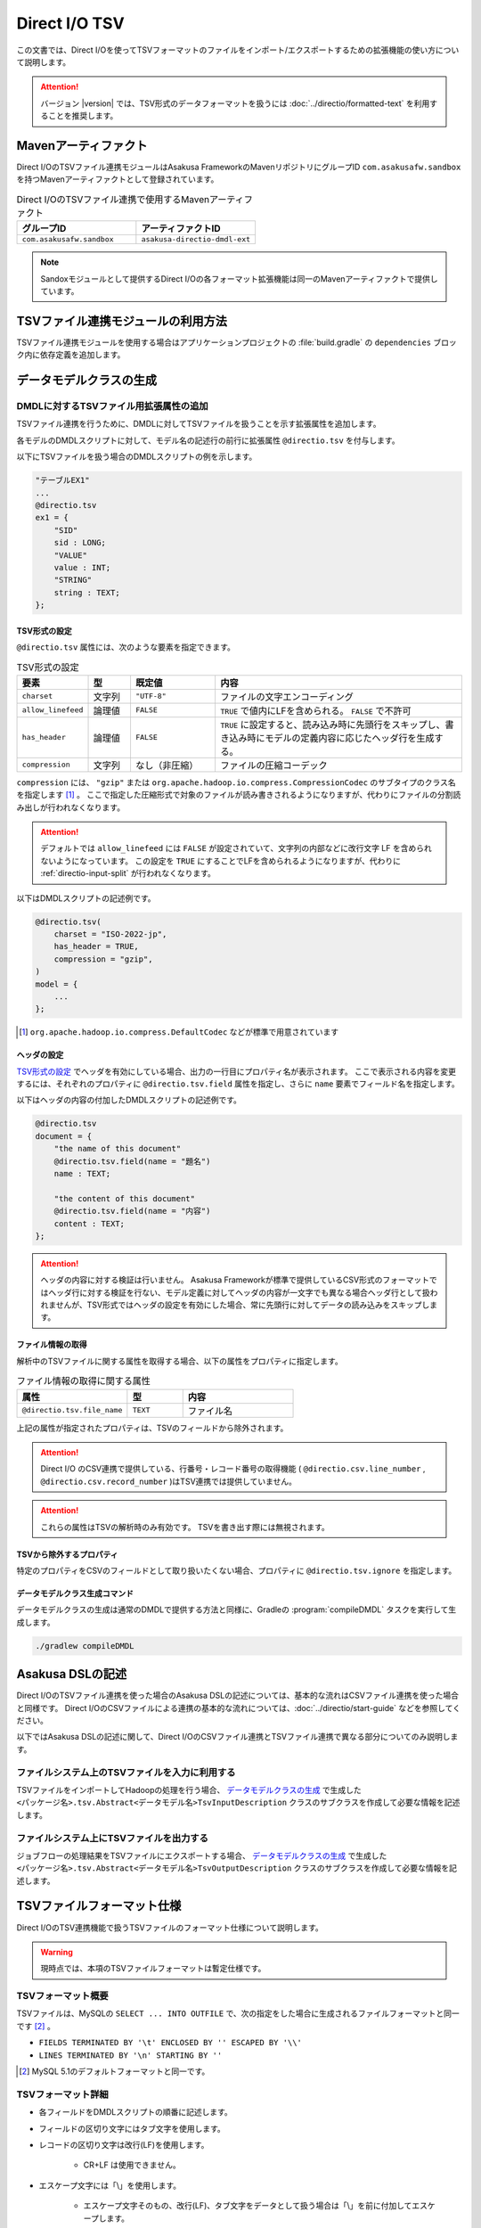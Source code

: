 ==============
Direct I/O TSV
==============

この文書では、Direct I/Oを使ってTSVフォーマットのファイルをインポート/エクスポートするための拡張機能の使い方について説明します。

..  attention::
    バージョン |version| では、TSV形式のデータフォーマットを扱うには :doc:`../directio/formatted-text` を利用することを推奨します。

Mavenアーティファクト
=====================

Direct I/OのTSVファイル連携モジュールはAsakusa FrameworkのMavenリポジトリにグループID ``com.asakusafw.sandbox`` を持つMavenアーティファクトとして登録されています。

..  list-table:: Direct I/OのTSVファイル連携で使用するMavenアーティファクト
    :widths: 5 5
    :header-rows: 1

    * - グループID
      - アーティファクトID
    * - ``com.asakusafw.sandbox``
      - ``asakusa-directio-dmdl-ext``

..  note::
    Sandoxモジュールとして提供するDirect I/Oの各フォーマット拡張機能は同一のMavenアーティファクトで提供しています。

TSVファイル連携モジュールの利用方法
===================================

TSVファイル連携モジュールを使用する場合はアプリケーションプロジェクトの :file:`build.gradle` の ``dependencies`` ブロック内に依存定義を追加します。

..  code-block:: none
    :caption: build.gradle
    :name: build.gradle-directio-tsv-1

    dependencies {
        compile group: 'com.asakusafw.sandbox', name: 'asakusa-directio-dmdl-ext', version: asakusafw.core.version
    ｝

データモデルクラスの生成
========================

DMDLに対するTSVファイル用拡張属性の追加
---------------------------------------

TSVファイル連携を行うために、DMDLに対してTSVファイルを扱うことを示す拡張属性を追加します。

各モデルのDMDLスクリプトに対して、モデル名の記述行の前行に拡張属性 ``@directio.tsv`` を付与します。

以下にTSVファイルを扱う場合のDMDLスクリプトの例を示します。

..  code-block:: dmdl

    "テーブルEX1"
    ...
    @directio.tsv
    ex1 = {
        "SID"
        sid : LONG;
        "VALUE"
        value : INT;
        "STRING"
        string : TEXT;
    };

TSV形式の設定
~~~~~~~~~~~~~

``@directio.tsv`` 属性には、次のような要素を指定できます。

..  list-table:: TSV形式の設定
    :widths: 10 10 20 60
    :header-rows: 1

    * - 要素
      - 型
      - 既定値
      - 内容
    * - ``charset``
      - 文字列
      - ``"UTF-8"``
      - ファイルの文字エンコーディング
    * - ``allow_linefeed``
      - 論理値
      - ``FALSE``
      - ``TRUE`` で値内にLFを含められる。 ``FALSE`` で不許可
    * - ``has_header``
      - 論理値
      - ``FALSE``
      - ``TRUE`` に設定すると、読み込み時に先頭行をスキップし、書き込み時にモデルの定義内容に応じたヘッダ行を生成する。
    * - ``compression``
      - 文字列
      - なし（非圧縮）
      - ファイルの圧縮コーデック

``compression`` には、 ``"gzip"`` または ``org.apache.hadoop.io.compress.CompressionCodec`` のサブタイプのクラス名を指定します [#]_ 。
ここで指定した圧縮形式で対象のファイルが読み書きされるようになりますが、代わりにファイルの分割読み出しが行われなくなります。

..  attention::
    デフォルトでは ``allow_linefeed`` には ``FALSE`` が設定されていて、文字列の内部などに改行文字 LF を含められないようになっています。
    この設定を ``TRUE`` にすることでLFを含められるようになりますが、代わりに :ref:`directio-input-split` が行われなくなります。

以下はDMDLスクリプトの記述例です。

..  code-block:: dmdl

    @directio.tsv(
        charset = "ISO-2022-jp",
        has_header = TRUE,
        compression = "gzip",
    )
    model = {
        ...
    };

..  [#] ``org.apache.hadoop.io.compress.DefaultCodec`` などが標準で用意されています

ヘッダの設定
~~~~~~~~~~~~

`TSV形式の設定`_ でヘッダを有効にしている場合、出力の一行目にプロパティ名が表示されます。
ここで表示される内容を変更するには、それぞれのプロパティに ``@directio.tsv.field`` 属性を指定し、さらに ``name`` 要素でフィールド名を指定します。

以下はヘッダの内容の付加したDMDLスクリプトの記述例です。

..  code-block:: dmdl

    @directio.tsv
    document = {
        "the name of this document"
        @directio.tsv.field(name = "題名")
        name : TEXT;

        "the content of this document"
        @directio.tsv.field(name = "内容")
        content : TEXT;
    };

..  attention::
    ヘッダの内容に対する検証は行いません。 Asakusa Frameworkが標準で提供しているCSV形式のフォーマットではヘッダ行に対する検証を行ない、モデル定義に対してヘッダの内容が一文字でも異なる場合ヘッダ行として扱われませんが、TSV形式ではヘッダの設定を有効にした場合、常に先頭行に対してデータの読み込みをスキップします。

ファイル情報の取得
~~~~~~~~~~~~~~~~~~

解析中のTSVファイルに関する属性を取得する場合、以下の属性をプロパティに指定します。

..  list-table:: ファイル情報の取得に関する属性
    :widths: 4 2 4
    :header-rows: 1

    * - 属性
      - 型
      - 内容
    * - ``@directio.tsv.file_name``
      - ``TEXT``
      - ファイル名

上記の属性が指定されたプロパティは、TSVのフィールドから除外されます。

..  attention::
    Direct I/O のCSV連携で提供している、行番号・レコード番号の取得機能 ( ``@directio.csv.line_number`` , ``@directio.csv.record_number`` )はTSV連携では提供していません。

..  attention::
    これらの属性はTSVの解析時のみ有効です。
    TSVを書き出す際には無視されます。

TSVから除外するプロパティ
~~~~~~~~~~~~~~~~~~~~~~~~~

特定のプロパティをCSVのフィールドとして取り扱いたくない場合、プロパティに ``@directio.tsv.ignore`` を指定します。

データモデルクラス生成コマンド
~~~~~~~~~~~~~~~~~~~~~~~~~~~~~~

データモデルクラスの生成は通常のDMDLで提供する方法と同様に、Gradleの :program:`compileDMDL` タスクを実行して生成します。

..  code-block:: sh

    ./gradlew compileDMDL

Asakusa DSLの記述
=================

Direct I/OのTSVファイル連携を使った場合のAsakusa DSLの記述については、基本的な流れはCSVファイル連携を使った場合と同様です。
Direct I/OのCSVファイルによる連携の基本的な流れについては、:doc:`../directio/start-guide` などを参照してください。

以下ではAsakusa DSLの記述に関して、Direct I/OのCSVファイル連携とTSVファイル連携で異なる部分についてのみ説明します。

ファイルシステム上のTSVファイルを入力に利用する
-----------------------------------------------

TSVファイルをインポートしてHadoopの処理を行う場合、 `データモデルクラスの生成`_ で生成した ``<パッケージ名>.tsv.Abstract<データモデル名>TsvInputDescription`` クラスのサブクラスを作成して必要な情報を記述します。

ファイルシステム上にTSVファイルを出力する
-----------------------------------------

ジョブフローの処理結果をTSVファイルにエクスポートする場合、 `データモデルクラスの生成`_ で生成した ``<パッケージ名>.tsv.Abstract<データモデル名>TsvOutputDescription`` クラスのサブクラスを作成して必要な情報を記述します。

TSVファイルフォーマット仕様
===========================

Direct I/OのTSV連携機能で扱うTSVファイルのフォーマット仕様について説明します。

..  warning::
    現時点では、本項のTSVファイルフォーマットは暫定仕様です。

TSVフォーマット概要
-------------------

TSVファイルは、MySQLの ``SELECT ... INTO OUTFILE`` で、次の指定をした場合に生成されるファイルフォーマットと同一です [#]_ 。

* ``FIELDS TERMINATED BY '\t' ENCLOSED BY '' ESCAPED BY '\\'``
* ``LINES TERMINATED BY '\n' STARTING BY ''``

..  [#] MySQL 5.1のデフォルトフォーマットと同一です。

TSVフォーマット詳細
-------------------

* 各フィールドをDMDLスクリプトの順番に記述します。
* フィールドの区切り文字にはタブ文字を使用します。
* レコードの区切り文字は改行(LF)を使用します。

   * CR+LF は使用できません。
* エスケープ文字には「\\」を使用します。

   * エスケープ文字そのもの、改行(LF)、タブ文字をデータとして扱う場合は「\\」を前に付加してエスケープします。
* 引用文字は使用しません。
* 最終レコードにも(LF)が必要です。
* NULL値は「\\N」で表します。
* 空文字はフィールド区切り文字間に何も文字を入れないことで表現します。
* 指数表記は使用しません。
* Booleanは0/1で表します。

   * 0:false , 1:true
* Date, Datetimeは以下の書式で表します。

   * Date: YYYY-MM-DD
   * Datetime: YYYY-MM-DD HH:MM:SS

TSVファイルのサンプル
---------------------

DMDLスクリプトに対応するTSVファイルの例を以下に示します。

サンプル:DMDLスクリプト
~~~~~~~~~~~~~~~~~~~~~~~

..  code-block:: dmdl

    "テーブルEX1"
    ...
    @directio.tsv
    ex1 = {
        "SID"
        sid : LONG;
        "VALUE"
        value : INT;
        "STRING"
        string : TEXT;
    };

サンプル:TSVファイル
~~~~~~~~~~~~~~~~~~~~

..  attention::
    以下サンプルのドキュメント上の区切り文字はスペースになっていますが、実際のファイルはタブ文字を使用してください。

..  code-block:: none

    1	111	hoge1
    2	222	fuga2
    3	333	bar3
    4	111	hoge4
    5	222	fuga5
    6	333	bar6
    7	111	hoge7
    8	222	fuga8
    9	444	bar9

